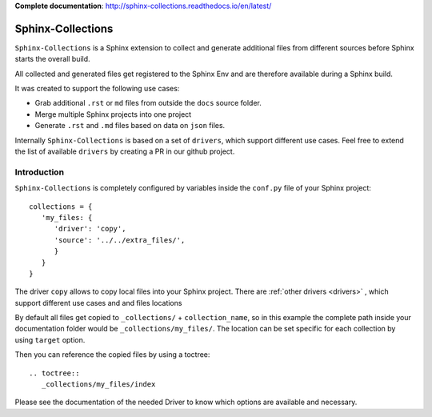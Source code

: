 **Complete documentation**: http://sphinx-collections.readthedocs.io/en/latest/

.. image:: docs/_static/sphinx_collections_logo.png
   :align: center

.. From here shared with index.rst of docs folder. #SHARED_CONTENT

Sphinx-Collections
==================

``Sphinx-Collections`` is a Sphinx extension to collect and generate additional files from different sources before
Sphinx starts the overall build.

All collected and generated files get registered to the Sphinx Env and are therefore available during a Sphinx build.

It was created to support the following use cases:

* Grab additional ``.rst`` or ``md`` files from outside the ``docs`` source folder.
* Merge multiple Sphinx projects into one project
* Generate ``.rst`` and ``.md`` files based on data on ``json`` files.

Internally ``Sphinx-Collections`` is based on a set of ``drivers``, which support different use cases.
Feel free to extend the list of available ``drivers`` by creating a PR in our github project.

Introduction
------------

``Sphinx-Collections`` is completely configured by variables inside the ``conf.py`` file of your Sphinx project::

   collections = {
      'my_files: {
         'driver': 'copy',
         'source': '../../extra_files/',
         }
      }
   }

The driver ``copy`` allows to copy local files into your Sphinx project.
There are :ref:`other drivers <drivers>` , which support different use cases and and files locations

By default all files get copied to ``_collections/`` + ``collection_name``, so in this example the complete path
inside your documentation folder would be ``_collections/my_files/``. The location can be set specific for each
collection by using ``target`` option.

Then you can reference the copied files by using a toctree::

   .. toctree::
      _collections/my_files/index

Please see the documentation of the needed Driver to know which options are available and necessary.
